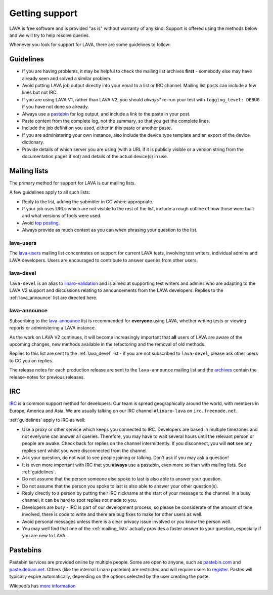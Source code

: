 .. index:: support

.. _getting_support:

Getting support
###############

LAVA is free software and is provided "as is" without warranty of any kind.
Support is offered using the methods below and we will try to help resolve
queries.

Whenever you look for support for LAVA, there are some guidelines
to follow:

.. index:: support guidelines

.. _guidelines:

Guidelines
**********

* If you are having problems, it may be helpful to check the mailing list
  archives **first** - somebody else may have already seen and solved a similar
  problem.

* Avoid putting LAVA job output directly into your email to a list or IRC
  channel. Mailing list posts can include a few lines but not IRC.

* If you are using LAVA V1, rather than LAVA V2, you should *always** re-run
  your test with ``logging_level: DEBUG`` if you have not done so already.

* Always use a `pastebin`_ for log output, and include a link to the paste in
  your post.

* Paste content from the complete log, not the summary, so that you get the
  complete lines.

* Include the job definition you used, either in this paste or another paste.

* If you are administering your own instance, also include the device type
  template and an export of the device dictionary.

* Provide details of which server you are using (with a URL if it is publicly
  visible or a version string from the documentation pages if not) and details
  of the actual device(s) in use.

.. index:: mailing list

.. _mailing_lists:

Mailing lists
*************

The primary method for support for LAVA is our mailing lists.

A few guidelines apply to all such lists:

* Reply to the list, adding the submitter in CC where appropriate.

* If your job uses URLs which are not visible to the rest of the list, include
  a rough outline of how those were built and what versions of tools were used.

* Avoid `top posting <https://en.wikipedia.org/wiki/Posting_style#Top-posting>`_.

* Always provide as much context as you can when phrasing your question to the
  list.

.. index:: lava-users support

.. _lava_users:

lava-users
==========

The `lava-users <https://lists.linaro.org/mailman/listinfo/lava-users>`_
mailing list concentrates on support for current LAVA tests, involving test
writers, individual admins and LAVA developers. Users are encouraged to
contribute to answer queries from other users.

.. index:: lava-devel support

.. _lava_devel:

lava-devel
==========

``lava-devel`` is an alias to `linaro-validation
<https://lists.linaro.org/mailman/listinfo/linaro-validation>`_ and is aimed at
supporting test writers and admins who are adapting to the LAVA V2 support and
discussions relating to announcements from the LAVA developers. Replies to the
:ref:`lava_announce` list are directed here.

.. index:: lava-announce list, release notes

.. _lava_announce:

lava-announce
=============

Subscribing to the `lava-announce
<https://lists.linaro.org/mailman/listinfo/lava-announce>`_ list is recommended
for **everyone** using LAVA, whether writing tests or viewing reports or
administering a LAVA instance.

As the work on LAVA V2 continues, it will become increasingly important that
**all** users of LAVA are aware of the upcoming changes, new methods available
in the refactoring and the removal of old methods.

Replies to this list are sent to the :ref:`lava_devel` list - if you are not
subscribed to ``lava-devel``, please ask other users to CC you on replies.

The release notes for each production release are sent to the ``lava-announce``
mailing list and the `archives
<https://lists.linaro.org/pipermail/lava-announce/>`_ contain the release-notes
for previous releases.

.. index:: irc

.. _support_irc:

IRC
***

`IRC <https://en.wikipedia.org/wiki/Internet_Relay_Chat>`_ is a common support
method for developers. Our team is spread geographically around the world, with
members in Europe, America and Asia. We are usually talking on our IRC channel
``#linaro-lava`` on ``irc.freenode.net``.

:ref:`guidelines` apply to IRC as well:

* Use a proxy or other service which keeps you connected to IRC. Developers are
  based in multiple timezones and not everyone can answer all queries.
  Therefore, you may have to wait several hours until the relevant person or
  people are awake. Check back for replies on the channel intermittently. If
  you disconnect, you will **not** see any replies sent whilst you were
  disconnected from the channel.

* Ask your question, do not wait to see people joining or talking. Don't ask if
  you may ask a question!

* It is even more important with IRC that you **always** use a pastebin, even
  more so than with mailing lists. See :ref:`guidelines`.

* Do not assume that the person someone else spoke to last is also able to
  answer your question.

* Do not assume that the person you spoke to last is also able to answer your
  other question(s).

* Reply directly to a person by putting their IRC nickname at the start of your
  message to the channel. In a busy channel, it can be hard to spot replies not
  made to you.

* Developers are busy - IRC is part of our development process, so please be
  considerate of the amount of time involved, there is code to write and there
  are bug fixes to make for other users as well.

* Avoid personal messages unless there is a clear privacy issue involved or you
  know the person well.

* You may well find that one of the :ref:`mailing_lists` actually provides a
  faster answer to your question, especially if you are new to LAVA.

.. index:: pastebin

.. _pastebin:

Pastebins
*********

Pastebin services are provided online by multiple people. Some are open to
anyone, such as `pastebin.com <http://pastebin.com/>`_ and `paste.debian.net
<https://paste.debian.net/>`_. Others (like the internal Linaro pastebin) are
restricted and will require users to `register`_. Pastes will typically expire
automatically, depending on the options selected by the user creating the
paste.

Wikipedia has `more information
<https://en.wikipedia.org/wiki/Pastebin>`_

.. _register: https://register.linaro.org/
